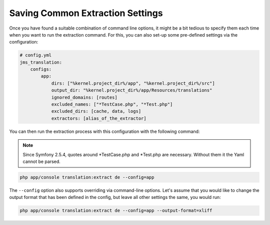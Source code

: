 Saving Common Extraction Settings
~~~~~~~~~~~~~~~~~~~~~~~~~~~~~~~~~
Once you have found a suitable combination of command line options, it might be a bit tedious
to specify them each time when you want to run the extraction command. For this, you can
also set-up some pre-defined settings via the configuration:

.. code-block :: yml

    # config.yml
    jms_translation:
        configs:
            app:
                dirs: ["%kernel.project_dir%/app", "%kernel.project_dir%/src"]
                output_dir: "%kernel.project_dir%/app/Resources/translations"
                ignored_domains: [routes]
                excluded_names: ["*TestCase.php", "*Test.php"]
                excluded_dirs: [cache, data, logs]
                extractors: [alias_of_the_extractor]

You can then run the extraction process with this configuration with the following command:

.. note ::
    Since Symfony 2.5.4, quotes around *TestCase.php and *Test.php are
    necessary. Without them it the Yaml cannot be parsed.

.. code-block :: bash

    php app/console translation:extract de --config=app
    
The ``--config`` option also supports overriding via command-line options. Let's assume that
you would like to change the output format that has been defined in the config, but leave all
other settings the same, you would run:

.. code-block :: bash

    php app/console translation:extract de --config=app --output-format=xliff
